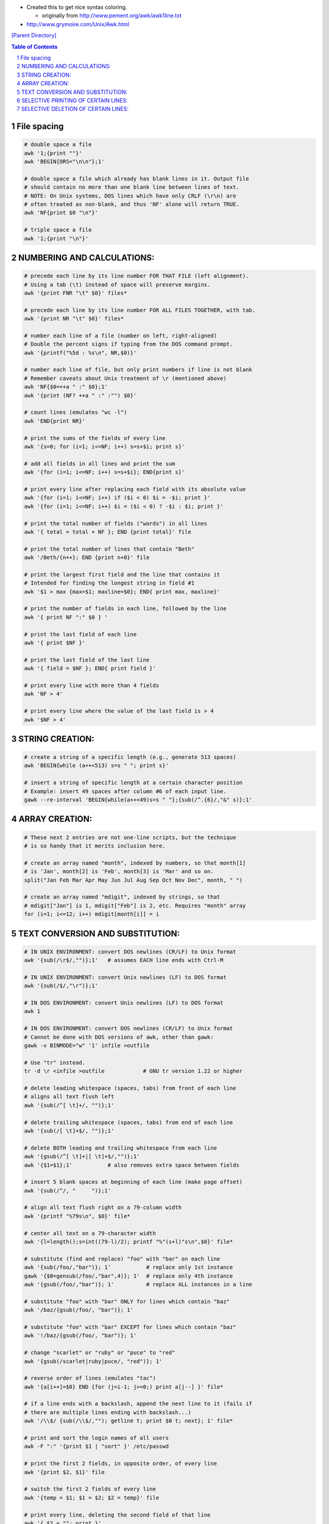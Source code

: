 - Created this to get nice syntax coloring. 
  
  - originally from http://www.pement.org/awk/awk1line.txt
- http://www.grymoire.com/Unix/Awk.html

`[Parent Directory] <./>`_

.. contents:: **Table of Contents**
    :depth: 2

.. sectnum::    
    :start: 1    



.. code:: bash

###############################################################################
File spacing
###############################################################################
.. code:: bash

     # double space a file
     awk '1;{print ""}'
     awk 'BEGIN{ORS="\n\n"};1'

     # double space a file which already has blank lines in it. Output file
     # should contain no more than one blank line between lines of text.
     # NOTE: On Unix systems, DOS lines which have only CRLF (\r\n) are
     # often treated as non-blank, and thus 'NF' alone will return TRUE.
     awk 'NF{print $0 "\n"}'

     # triple space a file
     awk '1;{print "\n"}'

###############################################################################
    NUMBERING AND CALCULATIONS:
###############################################################################
.. code:: bash

     # precede each line by its line number FOR THAT FILE (left alignment).
     # Using a tab (\t) instead of space will preserve margins.
     awk '{print FNR "\t" $0}' files*

     # precede each line by its line number FOR ALL FILES TOGETHER, with tab.
     awk '{print NR "\t" $0}' files*

     # number each line of a file (number on left, right-aligned)
     # Double the percent signs if typing from the DOS command prompt.
     awk '{printf("%5d : %s\n", NR,$0)}'

     # number each line of file, but only print numbers if line is not blank
     # Remember caveats about Unix treatment of \r (mentioned above)
     awk 'NF{$0=++a " :" $0};1'
     awk '{print (NF? ++a " :" :"") $0}'

     # count lines (emulates "wc -l")
     awk 'END{print NR}'

     # print the sums of the fields of every line
     awk '{s=0; for (i=1; i<=NF; i++) s=s+$i; print s}'

     # add all fields in all lines and print the sum
     awk '{for (i=1; i<=NF; i++) s=s+$i}; END{print s}'

     # print every line after replacing each field with its absolute value
     awk '{for (i=1; i<=NF; i++) if ($i < 0) $i = -$i; print }'
     awk '{for (i=1; i<=NF; i++) $i = ($i < 0) ? -$i : $i; print }'

     # print the total number of fields ("words") in all lines
     awk '{ total = total + NF }; END {print total}' file

     # print the total number of lines that contain "Beth"
     awk '/Beth/{n++}; END {print n+0}' file

     # print the largest first field and the line that contains it
     # Intended for finding the longest string in field #1
     awk '$1 > max {max=$1; maxline=$0}; END{ print max, maxline}'

     # print the number of fields in each line, followed by the line
     awk '{ print NF ":" $0 } '

     # print the last field of each line
     awk '{ print $NF }'

     # print the last field of the last line
     awk '{ field = $NF }; END{ print field }'

     # print every line with more than 4 fields
     awk 'NF > 4'

     # print every line where the value of the last field is > 4
     awk '$NF > 4'

###############################################################################
    STRING CREATION:
###############################################################################
.. code:: bash

     # create a string of a specific length (e.g., generate 513 spaces)
     awk 'BEGIN{while (a++<513) s=s " "; print s}'

     # insert a string of specific length at a certain character position
     # Example: insert 49 spaces after column #6 of each input line.
     gawk --re-interval 'BEGIN{while(a++<49)s=s " "};{sub(/^.{6}/,"&" s)};1'

###############################################################################
    ARRAY CREATION:
###############################################################################
.. code:: bash

     # These next 2 entries are not one-line scripts, but the technique
     # is so handy that it merits inclusion here.
     
     # create an array named "month", indexed by numbers, so that month[1]
     # is 'Jan', month[2] is 'Feb', month[3] is 'Mar' and so on.
     split("Jan Feb Mar Apr May Jun Jul Aug Sep Oct Nov Dec", month, " ")

     # create an array named "mdigit", indexed by strings, so that
     # mdigit["Jan"] is 1, mdigit["Feb"] is 2, etc. Requires "month" array
     for (i=1; i<=12; i++) mdigit[month[i]] = i

###############################################################################
    TEXT CONVERSION AND SUBSTITUTION:
###############################################################################
.. code:: bash

     # IN UNIX ENVIRONMENT: convert DOS newlines (CR/LF) to Unix format
     awk '{sub(/\r$/,"")};1'   # assumes EACH line ends with Ctrl-M

     # IN UNIX ENVIRONMENT: convert Unix newlines (LF) to DOS format
     awk '{sub(/$/,"\r")};1'

     # IN DOS ENVIRONMENT: convert Unix newlines (LF) to DOS format
     awk 1

     # IN DOS ENVIRONMENT: convert DOS newlines (CR/LF) to Unix format
     # Cannot be done with DOS versions of awk, other than gawk:
     gawk -v BINMODE="w" '1' infile >outfile

     # Use "tr" instead.
     tr -d \r <infile >outfile            # GNU tr version 1.22 or higher

     # delete leading whitespace (spaces, tabs) from front of each line
     # aligns all text flush left
     awk '{sub(/^[ \t]+/, "")};1'

     # delete trailing whitespace (spaces, tabs) from end of each line
     awk '{sub(/[ \t]+$/, "")};1'

     # delete BOTH leading and trailing whitespace from each line
     awk '{gsub(/^[ \t]+|[ \t]+$/,"")};1'
     awk '{$1=$1};1'           # also removes extra space between fields

     # insert 5 blank spaces at beginning of each line (make page offset)
     awk '{sub(/^/, "     ")};1'

     # align all text flush right on a 79-column width
     awk '{printf "%79s\n", $0}' file*

     # center all text on a 79-character width
     awk '{l=length();s=int((79-l)/2); printf "%"(s+l)"s\n",$0}' file*

     # substitute (find and replace) "foo" with "bar" on each line
     awk '{sub(/foo/,"bar")}; 1'           # replace only 1st instance
     gawk '{$0=gensub(/foo/,"bar",4)}; 1'  # replace only 4th instance
     awk '{gsub(/foo/,"bar")}; 1'          # replace ALL instances in a line

     # substitute "foo" with "bar" ONLY for lines which contain "baz"
     awk '/baz/{gsub(/foo/, "bar")}; 1'

     # substitute "foo" with "bar" EXCEPT for lines which contain "baz"
     awk '!/baz/{gsub(/foo/, "bar")}; 1'

     # change "scarlet" or "ruby" or "puce" to "red"
     awk '{gsub(/scarlet|ruby|puce/, "red")}; 1'

     # reverse order of lines (emulates "tac")
     awk '{a[i++]=$0} END {for (j=i-1; j>=0;) print a[j--] }' file*

     # if a line ends with a backslash, append the next line to it (fails if
     # there are multiple lines ending with backslash...)
     awk '/\\$/ {sub(/\\$/,""); getline t; print $0 t; next}; 1' file*

     # print and sort the login names of all users
     awk -F ":" '{print $1 | "sort" }' /etc/passwd

     # print the first 2 fields, in opposite order, of every line
     awk '{print $2, $1}' file

     # switch the first 2 fields of every line
     awk '{temp = $1; $1 = $2; $2 = temp}' file

     # print every line, deleting the second field of that line
     awk '{ $2 = ""; print }'

     # print in reverse order the fields of every line
     awk '{for (i=NF; i>0; i--) printf("%s ",$i);print ""}' file

     # concatenate every 5 lines of input, using a comma separator
     # between fields
     awk 'ORS=NR%5?",":"\n"' file

###############################################################################
    SELECTIVE PRINTING OF CERTAIN LINES:
###############################################################################
.. code:: bash

     # print first 10 lines of file (emulates behavior of "head")
     awk 'NR < 11'

     # print first line of file (emulates "head -1")
     awk 'NR>1{exit};1'

      # print the last 2 lines of a file (emulates "tail -2")
     awk '{y=x "\n" $0; x=$0};END{print y}'

     # print the last line of a file (emulates "tail -1")
     awk 'END{print}'

     # print only lines which match regular expression (emulates "grep")
     awk '/regex/'

     # print only lines which do NOT match regex (emulates "grep -v")
     awk '!/regex/'

     # print any line where field #5 is equal to "abc123"
     awk '$5 == "abc123"'

     # print only those lines where field #5 is NOT equal to "abc123"
     # This will also print lines which have less than 5 fields.
     awk '$5 != "abc123"'
     awk '!($5 == "abc123")'

     # matching a field against a regular expression
     awk '$7  ~ /^[a-f]/'    # print line if field #7 matches regex
     awk '$7 !~ /^[a-f]/'    # print line if field #7 does NOT match regex

     # print the line immediately before a regex, but not the line
     # containing the regex
     awk '/regex/{print x};{x=$0}'
     awk '/regex/{print (NR==1 ? "match on line 1" : x)};{x=$0}'

     # print the line immediately after a regex, but not the line
     # containing the regex
     awk '/regex/{getline;print}'

     # grep for AAA and BBB and CCC (in any order on the same line)
     awk '/AAA/ && /BBB/ && /CCC/'

     # grep for AAA and BBB and CCC (in that order)
     awk '/AAA.*BBB.*CCC/'

     # print only lines of 65 characters or longer
     awk 'length > 64'

     # print only lines of less than 65 characters
     awk 'length < 64'

     # print section of file from regular expression to end of file
     awk '/regex/,0'
     awk '/regex/,EOF'

     # print section of file based on line numbers (lines 8-12, inclusive)
     awk 'NR==8,NR==12'

     # print line number 52
     awk 'NR==52'
     awk 'NR==52 {print;exit}'          # more efficient on large files

     # print section of file between two regular expressions (inclusive)
     awk '/Iowa/,/Montana/'             # case sensitive


###############################################################################
    SELECTIVE DELETION OF CERTAIN LINES:
###############################################################################
.. code:: bash

     # delete ALL blank lines from a file (same as "grep '.' ")
     awk NF
     awk '/./'

     # remove duplicate, consecutive lines (emulates "uniq")
     awk 'a !~ $0; {a=$0}'

     # remove duplicate, nonconsecutive lines
     awk '!a[$0]++'                     # most concise script
     awk '!($0 in a){a[$0];print}'      # most efficient script